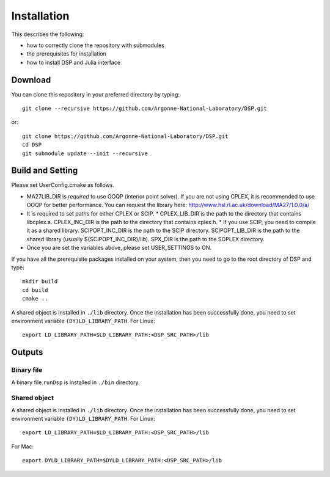 Installation
------------

This describes the following:

* how to correctly clone the repository with submodules
* the prerequisites for installation
* how to install DSP and Julia interface

Download
^^^^^^^^

You can clone this repository in your preferred directory by typing::

   git clone --recursive https://github.com/Argonne-National-Laboratory/DSP.git

or::

   git clone https://github.com/Argonne-National-Laboratory/DSP.git
   cd DSP
   git submodule update --init --recursive


Build and Setting
^^^^^^^^^^^^^^^^^

Please set UserConfig.cmake as follows.

* MA27LIB_DIR is *required* to use OOQP (interior point solver). If you are not using CPLEX, it is recommended to use OOQP for better performance. You can request the library here: http://www.hsl.rl.ac.uk/download/MA27/1.0.0/a/
* It is required to set paths for either CPLEX or SCIP.
  * CPLEX_LIB_DIR is the path to the directory that contains libcplex.a. CPLEX_INC_DIR is the path to the directory that contains cplex.h.
  * If you use SCIP, you need to compile it as a shared library. SCIPOPT_INC_DIR is the path to the SCIP directory. SCIPOPT_LIB_DIR is the path to the shared library (usually ${SCIPOPT_INC_DIR}/lib). SPX_DIR is the path to the SOPLEX directory.
* Once you are set the variables above, please set USER_SETTINGS to ON.

If you have all the prerequisite packages installed on your system, then you need to go to the root directory of DSP and type::

   mkdir build
   cd build
   cmake ..

A shared object is installed in ``./lib`` directory. Once the installation has been successfully done, you need to set environment variable ``(DY)LD_LIBRARY_PATH``.
For Linux::

   export LD_LIBRARY_PATH=$LD_LIBRARY_PATH:<DSP_SRC_PATH>/lib

Outputs
^^^^^^^

Binary file
***********

A binary file ``runDsp`` is installed in ``./bin`` directory.

Shared object
*************

A shared object is installed in ``./lib`` directory. Once the installation has been successfully done, you need to set environment variable ``(DY)LD_LIBRARY_PATH``.
For Linux::

   export LD_LIBRARY_PATH=$LD_LIBRARY_PATH:<DSP_SRC_PATH>/lib

For Mac::

   export DYLD_LIBRARY_PATH=$DYLD_LIBRARY_PATH:<DSP_SRC_PATH>/lib
